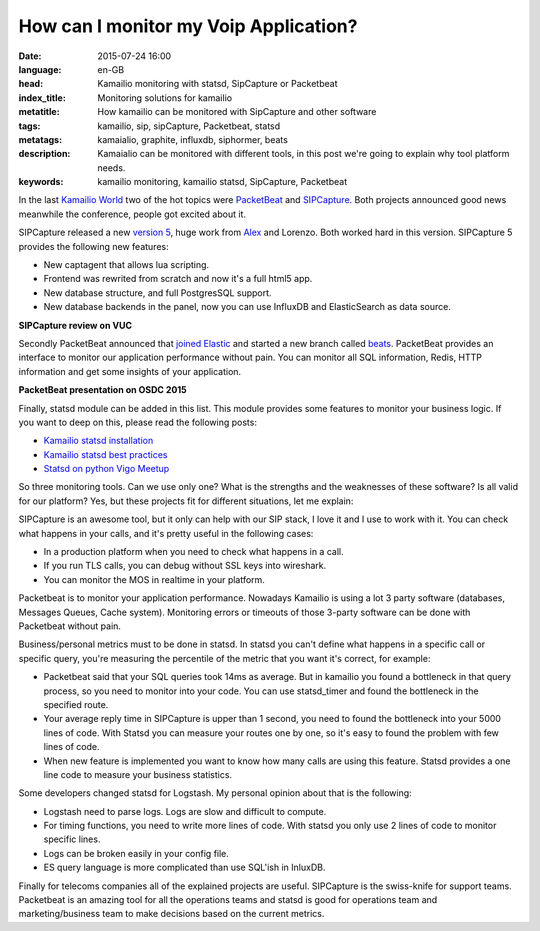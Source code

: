 How can I monitor my Voip Application?
=======================================

:date: 2015-07-24 16:00
:language: en-GB
:head: Kamailio monitoring with statsd, SipCapture or Packetbeat
:index_title: Monitoring solutions for kamailio
:metatitle: How kamailio can be monitored with SipCapture and other software
:tags: kamailio, sip, sipCapture, Packetbeat, statsd
:metatags: kamaialio, graphite, influxdb, siphormer, beats
:description: Kamaialio can be monitored with different tools, in this post we're going to explain why tool platform needs.
:keywords: kamailio monitoring, kamailio statsd, SipCapture, Packetbeat


In the last `Kamailio World <{filename}./kamailio-world-2015.rst>`__ two of the
hot topics were `PacketBeat <https://www.elastic.co/products/beats>`__ and
`SIPCapture <http://sipcapture.org/>`__.  Both projects announced good news
meanwhile the conference, people got excited about it.

SIPCapture released a new `version 5
<http://www.voipusersconference.org/2015/vuc544-homer-open-source-sip-capture/>`__,
huge work from `Alex <https://twitter.com/adubovikov>`__ and Lorenzo. Both worked
hard in this version. SIPCapture 5 provides the following new features:

- New captagent that allows lua scripting.
- Frontend was rewrited from scratch and now it's a full html5 app.
- New database structure, and full PostgresSQL support.
- New database backends in the panel, now you can use InfluxDB and ElasticSearch as data source.

**SIPCapture review on VUC**


.. raw:: html

    <iframe width="560" height="315" src="https://www.youtube.com/embed/MtuvwgRLBUg" frameborder="0" allowfullscreen></iframe>


Secondly PacketBeat announced that `joined Elastic <http://apmdigest.com/elastic-acquires-packetbeat>`_ and started a new branch
called `beats <https://www.elastic.co/products/beats>`_. PacketBeat provides
an interface to monitor our application performance without pain. You can
monitor all SQL information, Redis, HTTP information and get some insights of
your application.

**PacketBeat presentation on OSDC 2015**

.. raw:: html

    <iframe width="560" height="315" src="https://www.youtube.com/embed/sGvfrA5FI5E" frameborder="0" allowfullscreen></iframe>


Finally, statsd module can be added in this list. This module provides some
features to monitor your business logic. If you want to deep on this, please
read the following posts:

- `Kamailio statsd installation <{filename}./kamailio-graphite.rst>`_
- `Kamailio statsd best practices <{filename}./kamailio_statsd.rst>`_
- `Statsd on python Vigo Meetup <{filename}./statsd-python-vigo.rst>`_

So three monitoring tools. Can we use only one? What is the strengths and the
weaknesses of these software? Is all valid for our platform? Yes, but these
projects fit for different situations, let me explain:

SIPCapture is an awesome tool, but it only can help with our SIP stack, I love
it and I use to work with it. You can check what happens in your calls, and
it's pretty useful in the following cases:

- In a production platform when you need to check what happens in a call.
- If you run TLS calls, you can debug without SSL keys into wireshark.
- You can monitor the MOS in realtime in your platform.

Packetbeat is to monitor your application performance. Nowadays Kamailio is
using a lot 3 party software (databases, Messages Queues, Cache system).
Monitoring errors or timeouts of those 3-party software can be done with
Packetbeat without pain.

Business/personal metrics must to be done in statsd. In statsd you can't define
what happens in a specific call or specific query, you're measuring the
percentile of the metric that you want it's correct, for example:

- Packetbeat said that your SQL queries took 14ms as average. But in kamailio
  you found a bottleneck in that query process, so you need to monitor into your
  code. You can use statsd_timer and found the bottleneck in the specified route.

- Your average reply time in SIPCapture is upper than 1 second, you need to
  found the bottleneck into your 5000 lines of code. With Statsd you can measure
  your routes one by one, so it's easy to found the problem with few lines of
  code.

- When new feature is implemented you want to know how many calls are using
  this feature. Statsd provides a one line code to measure your business
  statistics.


Some developers changed statsd for Logstash. My personal opinion about that is
the following:

- Logstash need to parse logs. Logs are slow and difficult to compute.
- For timing functions, you need to write more lines of code. With statsd you
  only use 2 lines of code to monitor specific lines.
- Logs can be broken easily in your config file.
- ES query language is more complicated than use SQL'ish in InluxDB.

Finally for telecoms companies all of the explained projects are useful.
SIPCapture is the swiss-knife for support teams. Packetbeat is an amazing tool
for all the operations teams and statsd is good for operations team and
marketing/business team to make decisions based on the current metrics.
